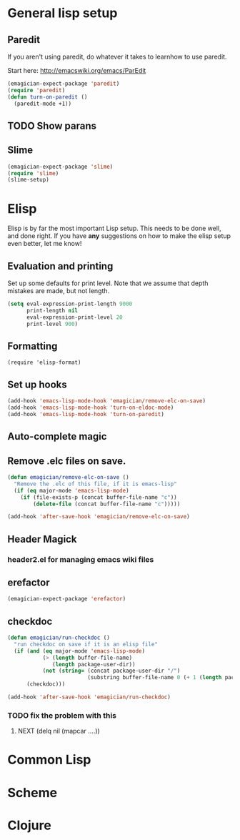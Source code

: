 * General lisp setup
** Paredit
   
   If you aren't using paredit, do whatever it takes to learnhow to
   use paredit. 

   Start here: http://emacswiki.org/emacs/ParEdit

#+begin_src emacs-lisp
(emagician-expect-package 'paredit)
(require 'paredit)
(defun turn-on-paredit ()
  (paredit-mode +1))
#+end_src
      
** TODO Show parans 
   
** Slime
#+begin_src emacs-lisp
(emagician-expect-package 'slime)
(require 'slime)
(slime-setup)
#+end_src

* Elisp

  Elisp is by far the most important Lisp setup.  This needs to be
  done well, and done right.  If you have *any* suggestions on how to
  make the elisp setup even better, let me know!

** Evaluation and printing

Set up some defaults for print level.  Note that we assume that depth mistakes are made, but not length.


#+begin_src emacs-lisp
  (setq eval-expression-print-length 9000
        print-length nil
        eval-expression-print-level 20
        print-level 900)
#+end_src

** Formatting

#+begin_src
(require 'elisp-format)
#+end_src

** Set up hooks 

#+begin_src emacs-lisp
(add-hook 'emacs-lisp-mode-hook 'emagician/remove-elc-on-save)
(add-hook 'emacs-lisp-mode-hook 'turn-on-eldoc-mode)
(add-hook 'emacs-lisp-mode-hook 'turn-on-paredit)
#+end_src

** Auto-complete magic

** Remove .elc files on save. 

#+begin_src emacs-lisp
  (defun emagician/remove-elc-on-save () 
    "Remove the .elc of this file, if it is emacs-lisp"
    (if (eq major-mode 'emacs-lisp-mode)
      (if (file-exists-p (concat buffer-file-name "c"))
          (delete-file (concat buffer-file-name "c")))))

  (add-hook 'after-save-hook 'emagician/remove-elc-on-save)
#+end_src

** Header Magick
*** header2.el for managing emacs wiki files

** erefactor 
#+begin_src emacs-lisp
(emagician-expect-package 'erefactor)
#+end_src
** checkdoc 

#+begin_src emacs-lisp
  (defun emagician/run-checkdoc () 
    "run checkdoc on save if it is an elisp file"
    (if (and (eq major-mode 'emacs-lisp-mode)
             (> (length buffer-file-name)
                (length package-user-dir))
             (not (string= (concat package-user-dir "/")
                           (substring buffer-file-name 0 (+ 1 (length package-user-dir))))))
        (checkdoc)))
  
  (add-hook 'after-save-hook 'emagician/run-checkdoc)
#+end_src
*** TODO fix the problem with this
**** NEXT (delq nil (mapcar ....))
	 
* Common Lisp

* Scheme

* Clojure


